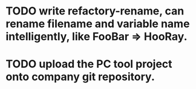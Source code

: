 * TODO write refactory-rename, can rename filename and variable name intelligently, like FooBar => HooRay. 

* TODO upload the PC tool project onto company git repository.
